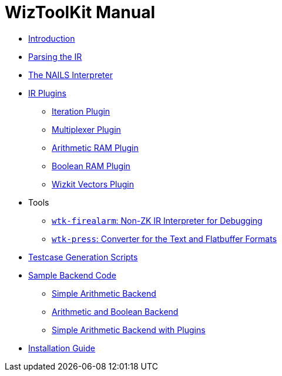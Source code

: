 = WizToolKit Manual

* xref:./0_intro.adoc[Introduction]
* xref:./1_parsing.adoc[Parsing the IR]
* xref:./2_nails.adoc[The NAILS Interpreter]
* xref:./3_plugins/0_intro.adoc[IR Plugins]
** xref:./3_plugins/1_iter_v0.adoc[Iteration Plugin]
** xref:./3_plugins/1_mux_v0.adoc[Multiplexer Plugin]
** xref:./3_plugins/1_ram_arith_v0.adoc[Arithmetic RAM Plugin]
** xref:./3_plugins/1_ram_bool_v0.adoc[Boolean RAM Plugin]
** xref:./3_plugins/1_wizkit_vectors.adoc[Wizkit Vectors Plugin]
* Tools
** xref:./4_tools/firealarm.adoc[`wtk-firealarm`: Non-ZK IR Interpreter for Debugging]
** xref:./4_tools/firealarm.adoc[`wtk-press`: Converter for the Text and Flatbuffer Formats]
* xref:./5_testcases.adoc[Testcase Generation Scripts]
* xref:./6_sample_backends/0_intro.adoc[Sample Backend Code]
** xref:./6_sample_backends/1_simple.adoc[Simple Arithmetic Backend]
** xref:./6_sample_backends/2_multitype.adoc[Arithmetic and Boolean Backend]
** xref:./6_sample_backends/3_simple_plugins.adoc[Simple Arithmetic Backend with Plugins]
* xref:7_install.adoc[Installation Guide]

